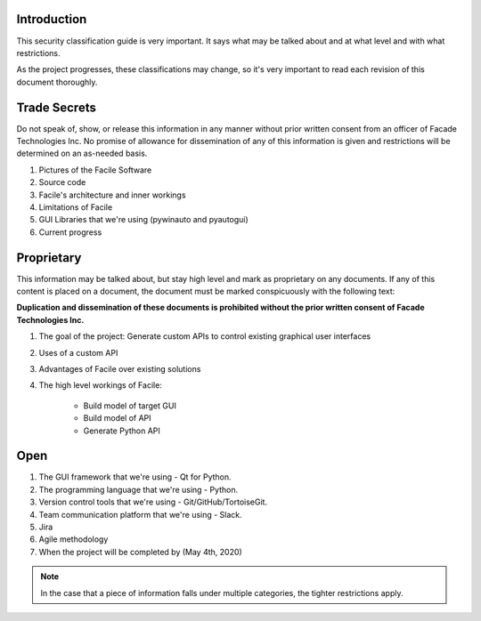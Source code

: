------------
Introduction
------------

This security classification guide is very important. It says what may be talked about and at
what level and with what restrictions.

As the project progresses, these classifications may change, so it's very important to read each
revision of this document thoroughly.

-------------
Trade Secrets
-------------

Do not speak of, show, or release this information in any manner without prior written consent
from an officer of Facade Technologies Inc. No promise of allowance for dissemination of any of
this information is given and restrictions will be determined on an as-needed basis.

1. Pictures of the Facile Software
#. Source code
#. Facile's architecture and inner workings
#. Limitations of Facile
#. GUI Libraries that we're using (pywinauto and pyautogui)
#. Current progress

-----------
Proprietary
-----------

This information may be talked about, but stay high level and mark as proprietary on any
documents. If any of this content is placed on a document, the document must be marked
conspicuously with the following text:

**Duplication and dissemination of these documents is prohibited without the prior written
consent of Facade Technologies Inc.**

1. The goal of the project: Generate custom APIs to control existing graphical user interfaces
#. Uses of a custom API
#. Advantages of Facile over existing solutions
#. The high level workings of Facile:

    - Build model of target GUI
    - Build model of API
    - Generate Python API

----
Open
----

1. The GUI framework that we're using - Qt for Python.
#. The programming language that we're using - Python.
#. Version control tools that we're using - Git/GitHub/TortoiseGit.
#. Team communication platform that we're using - Slack.
#. Jira
#. Agile methodology
#. When the project will be completed by (May 4th, 2020)

.. note::
    In the case that a piece of information falls under multiple categories, the tighter
    restrictions apply.